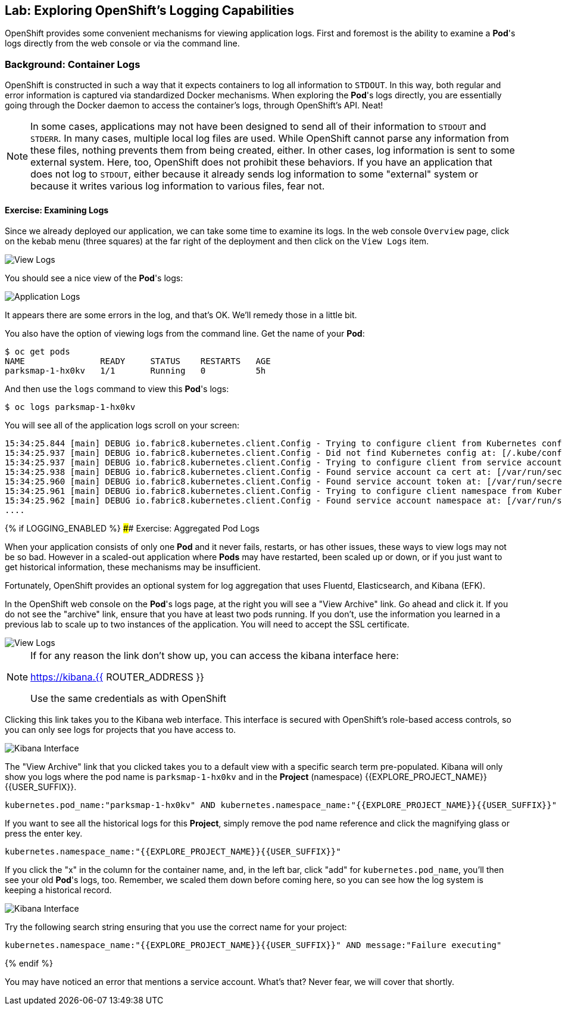 ## Lab: Exploring OpenShift's Logging Capabilities

OpenShift provides some convenient mechanisms for viewing application logs.
First and foremost is the ability to examine a *Pod*'s logs directly from the
web console or via the command line.

### Background: Container Logs

OpenShift is constructed in such a way that it expects containers to log all
information to `STDOUT`. In this way, both regular and error information is
captured via standardized Docker mechanisms. When exploring the *Pod*'s logs
directly, you are essentially going through the Docker daemon to access the
container's logs, through OpenShift's API. Neat!

[NOTE]
====
In some cases, applications may not have been designed to send all of their
information to `STDOUT` and `STDERR`. In many cases, multiple local log files
are used. While OpenShift cannot parse any information from these files, nothing
prevents them from being created, either. In other cases, log information is
sent to some external system. Here, too, OpenShift does not prohibit these
behaviors. If you have an application that does not log to `STDOUT`, either because it
already sends log information to some "external" system or because it writes
various log information to various files, fear not.
====

#### Exercise: Examining Logs

Since we already deployed our application, we can take some time to examine its
logs. In the web console `Overview` page, click on the kebab menu (three squares) at the
far right of the deployment and then click on the `View Logs` item.

image::overview-view-log.png[View Logs]

You should see a nice view of the *Pod*'s logs:

image::parksmap-console-logs.png[Application Logs]

It appears there are some errors in the log, and that's OK. We'll remedy those
in a little bit.

You also have the option of viewing logs from the command line. Get the name of
your *Pod*:

[source,bash]
----
$ oc get pods
NAME               READY     STATUS    RESTARTS   AGE
parksmap-1-hx0kv   1/1       Running   0          5h
----

And then use the `logs` command to view this *Pod*'s logs:

[source,bash]
----
$ oc logs parksmap-1-hx0kv
----

You will see all of the application logs scroll on your screen:

[source,bash]
----
15:34:25.844 [main] DEBUG io.fabric8.kubernetes.client.Config - Trying to configure client from Kubernetes config...
15:34:25.937 [main] DEBUG io.fabric8.kubernetes.client.Config - Did not find Kubernetes config at: [/.kube/config]. Ignoring.
15:34:25.937 [main] DEBUG io.fabric8.kubernetes.client.Config - Trying to configure client from service account...
15:34:25.938 [main] DEBUG io.fabric8.kubernetes.client.Config - Found service account ca cert at: [/var/run/secrets/kubernetes.io/serviceaccount/ca.crt].
15:34:25.960 [main] DEBUG io.fabric8.kubernetes.client.Config - Found service account token at: [/var/run/secrets/kubernetes.io/serviceaccount/token].
15:34:25.961 [main] DEBUG io.fabric8.kubernetes.client.Config - Trying to configure client namespace from Kubernetes service account namespace path...
15:34:25.962 [main] DEBUG io.fabric8.kubernetes.client.Config - Found service account namespace at: [/var/run/secrets/kubernetes.io/serviceaccount/namespace].
....
----

{% if LOGGING_ENABLED %}
#### Exercise: Aggregated Pod Logs

When your application consists of only one *Pod* and it never fails, restarts,
or has other issues, these ways to view logs may not be so bad. However in a
scaled-out application where *Pods* may have restarted, been scaled up or down,
or if you just want to get historical information, these mechanisms may be
insufficient.

Fortunately, OpenShift provides an optional system for log aggregation that uses
Fluentd, Elasticsearch, and Kibana (EFK).

In the OpenShift web console on the *Pod*'s logs page, at the right you will see
a "View Archive" link. Go ahead and click it. If you do not see the "archive" link, ensure that you have at least two pods running.  If you don't, use the information you learned in a previous lab to scale up to two instances of the application.  You will need to accept the SSL
certificate.

image::overview-view-log-archive.png[View Logs]

[NOTE]
====
If for any reason the link don't show up, you can access the kibana interface here:

https://kibana.{{ ROUTER_ADDRESS }}

Use the same credentials as with OpenShift
====

Clicking this link takes you to the Kibana web interface. This interface is
secured with OpenShift's role-based access controls, so you can only see logs
for projects that you have access to.

image::kibana-parksmap.png[Kibana Interface]

The "View Archive" link that you clicked takes you to a default view with a specific search term
pre-populated. Kibana will only show you logs where the pod name is
`parksmap-1-hx0kv` and in the *Project* (namespace) {{EXPLORE_PROJECT_NAME}}{{USER_SUFFIX}}.

[source,bash]
----
kubernetes.pod_name:"parksmap-1-hx0kv" AND kubernetes.namespace_name:"{{EXPLORE_PROJECT_NAME}}{{USER_SUFFIX}}"
----

If you want to see all the historical logs for this *Project*, simply remove the
pod name reference and click the magnifying glass or press the enter key.

[source,bash,role=copypaste]
----
kubernetes.namespace_name:"{{EXPLORE_PROJECT_NAME}}{{USER_SUFFIX}}"
----

If you click the "x" in the column for the container name, and, in the left bar,
click "add" for `kubernetes.pod_name`, you'll then see your old *Pod*'s logs,
too. Remember, we scaled them down before coming here, so you can see how the
log system is keeping a historical record.

image::kibana-parksmap-headers.png[Kibana Interface]

Try the following search string ensuring that you use the correct name for your project:

[source,bash,role=copypaste]
----
kubernetes.namespace_name:"{{EXPLORE_PROJECT_NAME}}{{USER_SUFFIX}}" AND message:"Failure executing"
----
{% endif %}

You may have noticed an error that mentions a service account. What's that?  Never fear, we will cover that shortly.
